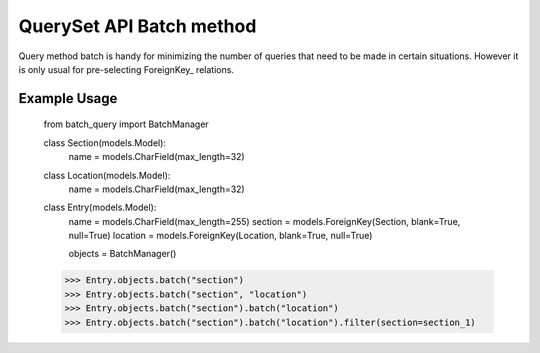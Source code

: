 =========================
QuerySet API Batch method
=========================

Query method batch is handy for minimizing the number of queries that need
to be made in certain situations.  However it is only usual for
pre-selecting ForeignKey_ relations.

Example Usage
=============

    from batch_query import BatchManager

    class Section(models.Model):
        name = models.CharField(max_length=32)

    class Location(models.Model):
        name = models.CharField(max_length=32)

    class Entry(models.Model):
        name = models.CharField(max_length=255)
        section  = models.ForeignKey(Section, blank=True, null=True)
        location = models.ForeignKey(Location, blank=True, null=True)

        objects = BatchManager()


    >>> Entry.objects.batch("section")
    >>> Entry.objects.batch("section", "location")
    >>> Entry.objects.batch("section").batch("location")
    >>> Entry.objects.batch("section").batch("location").filter(section=section_1)
